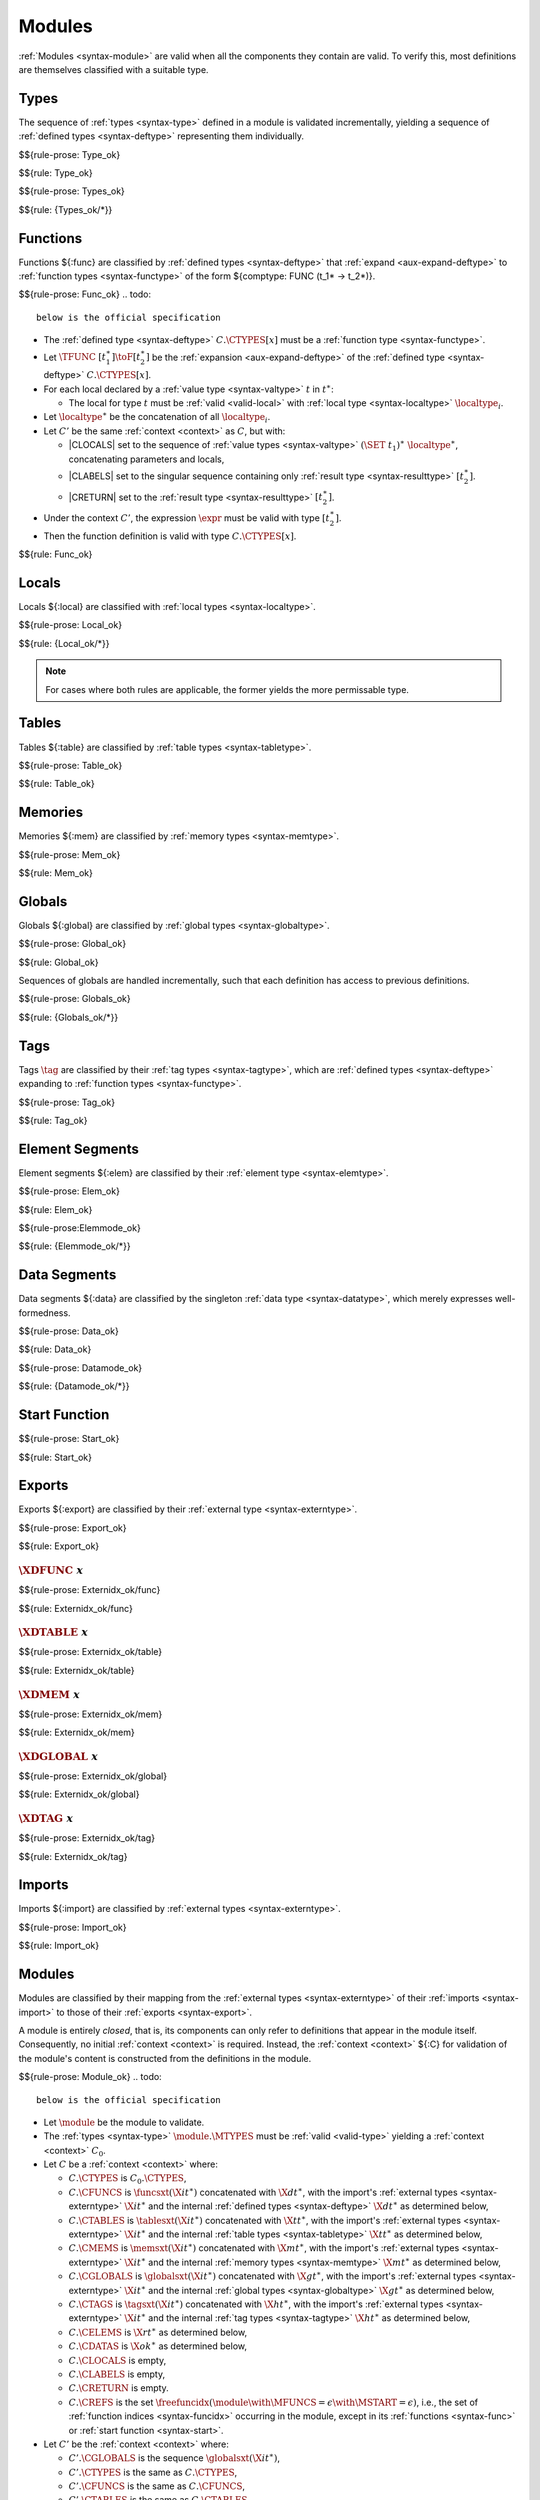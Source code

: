 Modules
-------

:ref:`Modules <syntax-module>` are valid when all the components they contain are valid.
To verify this, most definitions are themselves classified with a suitable type.


.. index:: type, type index, defined type, recursive type
   pair: abstract syntax; type
   single: abstract syntax; type
.. _valid-type:
.. _valid-types:

Types
~~~~~

The sequence of :ref:`types <syntax-type>` defined in a module is validated incrementally, yielding a sequence of :ref:`defined types <syntax-deftype>` representing them individually.

$${rule-prose: Type_ok}

$${rule: Type_ok}


$${rule-prose: Types_ok}

$${rule: {Types_ok/*}}


.. index:: function, local, function index, local index, type index, function type, value type, local type, expression, import
   pair: abstract syntax; function
   single: abstract syntax; function
.. _valid-func:

Functions
~~~~~~~~~

Functions ${:func} are classified by :ref:`defined types <syntax-deftype>` that :ref:`expand <aux-expand-deftype>` to :ref:`function types <syntax-functype>` of the form ${comptype: FUNC (t_1* -> t_2*)}.


$${rule-prose: Func_ok}
.. todo::
 below is the official specification

* The :ref:`defined type <syntax-deftype>` :math:`C.\CTYPES[x]` must be a :ref:`function type <syntax-functype>`.

* Let :math:`\TFUNC~[t_1^\ast] \toF [t_2^\ast]` be the :ref:`expansion <aux-expand-deftype>` of the :ref:`defined type <syntax-deftype>` :math:`C.\CTYPES[x]`.

* For each local declared by a :ref:`value type <syntax-valtype>` :math:`t` in :math:`t^\ast`:

  * The local for type :math:`t` must be :ref:`valid <valid-local>` with :ref:`local type <syntax-localtype>` :math:`\localtype_i`.

* Let :math:`\localtype^\ast` be the concatenation of all :math:`\localtype_i`.

* Let :math:`C'` be the same :ref:`context <context>` as :math:`C`,
  but with:

  * |CLOCALS| set to the sequence of :ref:`value types <syntax-valtype>` :math:`(\SET~t_1)^\ast~\localtype^\ast`, concatenating parameters and locals,

  * |CLABELS| set to the singular sequence containing only :ref:`result type <syntax-resulttype>` :math:`[t_2^\ast]`.

  * |CRETURN| set to the :ref:`result type <syntax-resulttype>` :math:`[t_2^\ast]`.

* Under the context :math:`C'`,
  the expression :math:`\expr` must be valid with type :math:`[t_2^\ast]`.

* Then the function definition is valid with type :math:`C.\CTYPES[x]`.

$${rule: Func_ok}


.. index:: local, local type, value type
   pair: validation; local
   single: abstract syntax; local
.. _valid-local:

Locals
~~~~~~

Locals ${:local} are classified with :ref:`local types <syntax-localtype>`.

$${rule-prose: Local_ok}

$${rule: {Local_ok/*}}

.. note::
   For cases where both rules are applicable, the former yields the more permissable type.


.. index:: table, table type, reference type, expression, constant, defaultable
   pair: validation; table
   single: abstract syntax; table
.. _valid-table:

Tables
~~~~~~

Tables ${:table} are classified by :ref:`table types <syntax-tabletype>`.

$${rule-prose: Table_ok}

$${rule: Table_ok}


.. index:: memory, memory type
   pair: validation; memory
   single: abstract syntax; memory
.. _valid-mem:

Memories
~~~~~~~~

Memories ${:mem} are classified by :ref:`memory types <syntax-memtype>`.

$${rule-prose: Mem_ok}

$${rule: Mem_ok}


.. index:: global, global type, expression, constant
   pair: validation; global
   single: abstract syntax; global
.. _valid-global:
.. _valid-globalseq:

Globals
~~~~~~~

Globals ${:global} are classified by :ref:`global types <syntax-globaltype>`.

$${rule-prose: Global_ok}

$${rule: Global_ok}

Sequences of globals are handled incrementally, such that each definition has access to previous definitions.

$${rule-prose: Globals_ok}

$${rule: {Globals_ok/*}}


.. index:: tag, tag type, function type, exception tag
   pair: validation; tag
   single: abstract syntax; tag
.. _valid-tag:

Tags
~~~~

Tags :math:`\tag` are classified by their :ref:`tag types <syntax-tagtype>`,
which are :ref:`defined types <syntax-deftype>` expanding to :ref:`function types <syntax-functype>`.

$${rule-prose: Tag_ok}

$${rule: Tag_ok}


.. index:: element, table, table index, expression, constant, function index
   pair: validation; element
   single: abstract syntax; element
   single: table; element
   single: element; segment
.. _valid-elem:

Element Segments
~~~~~~~~~~~~~~~~

Element segments ${:elem} are classified by their :ref:`element type <syntax-elemtype>`.

$${rule-prose: Elem_ok}

$${rule: Elem_ok}


.. _valid-elemmode:

$${rule-prose:Elemmode_ok}

$${rule: {Elemmode_ok/*}}


.. index:: data, memory, memory index, expression, constant, byte
   pair: validation; data
   single: abstract syntax; data
   single: memory; data
   single: data; segment
.. _valid-data:

Data Segments
~~~~~~~~~~~~~

Data segments ${:data} are classified by the singleton :ref:`data type <syntax-datatype>`, which merely expresses well-formedness.

$${rule-prose: Data_ok}

$${rule: Data_ok}


.. _valid-datamode:

$${rule-prose: Datamode_ok}

$${rule: {Datamode_ok/*}}


.. index:: start function, function index
   pair: validation; start function
   single: abstract syntax; start function
.. _valid-start:

Start Function
~~~~~~~~~~~~~~

$${rule-prose: Start_ok}

$${rule: Start_ok}


.. index:: export, name, index, function index, table index, memory index, global index, tag index
   pair: validation; export
   single: abstract syntax; export
.. _valid-exportdesc:
.. _valid-export:
.. _valid-externidx:

Exports
~~~~~~~

Exports ${:export} are classified by their :ref:`external type <syntax-externtype>`.

$${rule-prose: Export_ok}

$${rule: Export_ok}


:math:`\XDFUNC~x`
.................

$${rule-prose: Externidx_ok/func}

$${rule: Externidx_ok/func}


:math:`\XDTABLE~x`
..................

$${rule-prose: Externidx_ok/table}

$${rule: Externidx_ok/table}


:math:`\XDMEM~x`
................

$${rule-prose: Externidx_ok/mem}

$${rule: Externidx_ok/mem}


:math:`\XDGLOBAL~x`
...................

$${rule-prose: Externidx_ok/global}

$${rule: Externidx_ok/global}



:math:`\XDTAG~x`
................

$${rule-prose: Externidx_ok/tag}

$${rule: Externidx_ok/tag}


.. index:: import, name, function type, table type, memory type, global type, tag type
   pair: validation; import
   single: abstract syntax; import
.. _valid-importdesc:
.. _valid-import:

Imports
~~~~~~~

Imports ${:import} are classified by :ref:`external types <syntax-externtype>`.

$${rule-prose: Import_ok}

$${rule: Import_ok}


.. index:: module, type definition, function type, function, table, memory, global, tag, element, data, start function, import, export, context
   pair: validation; module
   single: abstract syntax; module
.. _valid-module:
.. _syntax-moduletype:

Modules
~~~~~~~

Modules are classified by their mapping from the :ref:`external types <syntax-externtype>` of their :ref:`imports <syntax-import>` to those of their :ref:`exports <syntax-export>`.

A module is entirely *closed*,
that is, its components can only refer to definitions that appear in the module itself.
Consequently, no initial :ref:`context <context>` is required.
Instead, the :ref:`context <context>` ${:C} for validation of the module's content is constructed from the definitions in the module.

$${rule-prose: Module_ok}
.. todo::
 below is the official specification


* Let :math:`\module` be the module to validate.

* The :ref:`types <syntax-type>` :math:`\module.\MTYPES` must be :ref:`valid <valid-type>` yielding a :ref:`context <context>` :math:`C_0`.

* Let :math:`C` be a :ref:`context <context>` where:

  * :math:`C.\CTYPES` is :math:`C_0.\CTYPES`,

  * :math:`C.\CFUNCS` is :math:`\funcsxt(\X{it}^\ast)` concatenated with :math:`\X{dt}^\ast`,
    with the import's :ref:`external types <syntax-externtype>` :math:`\X{it}^\ast` and the internal :ref:`defined types <syntax-deftype>` :math:`\X{dt}^\ast` as determined below,

  * :math:`C.\CTABLES` is :math:`\tablesxt(\X{it}^\ast)` concatenated with :math:`\X{tt}^\ast`,
    with the import's :ref:`external types <syntax-externtype>` :math:`\X{it}^\ast` and the internal :ref:`table types <syntax-tabletype>` :math:`\X{tt}^\ast` as determined below,

  * :math:`C.\CMEMS` is :math:`\memsxt(\X{it}^\ast)` concatenated with :math:`\X{mt}^\ast`,
    with the import's :ref:`external types <syntax-externtype>` :math:`\X{it}^\ast` and the internal :ref:`memory types <syntax-memtype>` :math:`\X{mt}^\ast` as determined below,

  * :math:`C.\CGLOBALS` is :math:`\globalsxt(\X{it}^\ast)` concatenated with :math:`\X{gt}^\ast`,
    with the import's :ref:`external types <syntax-externtype>` :math:`\X{it}^\ast` and the internal :ref:`global types <syntax-globaltype>` :math:`\X{gt}^\ast` as determined below,

  * :math:`C.\CTAGS` is :math:`\tagsxt(\X{it}^\ast)` concatenated with :math:`\X{ht}^\ast`,
    with the import's :ref:`external types <syntax-externtype>` :math:`\X{it}^\ast` and the internal :ref:`tag types <syntax-tagtype>` :math:`\X{ht}^\ast` as determined below,

  * :math:`C.\CELEMS` is :math:`{\X{rt}}^\ast` as determined below,

  * :math:`C.\CDATAS` is :math:`{\X{ok}}^\ast` as determined below,

  * :math:`C.\CLOCALS` is empty,

  * :math:`C.\CLABELS` is empty,

  * :math:`C.\CRETURN` is empty.

  * :math:`C.\CREFS` is the set :math:`\freefuncidx(\module \with \MFUNCS = \epsilon \with \MSTART = \epsilon)`, i.e., the set of :ref:`function indices <syntax-funcidx>` occurring in the module, except in its :ref:`functions <syntax-func>` or :ref:`start function <syntax-start>`.

* Let :math:`C'` be the :ref:`context <context>` where:

  * :math:`C'.\CGLOBALS` is the sequence :math:`\globalsxt(\X{it}^\ast)`,

  * :math:`C'.\CTYPES` is the same as :math:`C.\CTYPES`,

  * :math:`C'.\CFUNCS` is the same as :math:`C.\CFUNCS`,

  * :math:`C'.\CTABLES` is the same as :math:`C.\CTABLES`,

  * :math:`C'.\CMEMS` is the same as :math:`C.\CMEMS`,

  * :math:`C'.\CREFS` is the same as :math:`C.\CREFS`,

  * all other fields are empty.

* Under the context :math:`C'`:

  * The sequence :math:`\module.\MGLOBALS` of :ref:`globals <syntax-global>` must be :ref:`valid <valid-globalseq>` with a sequence :math:`\X{gt}^\ast` of :ref:`global types <syntax-globaltype>`.

  * For each :math:`\table_i` in :math:`\module.\MTABLES`,
    the definition :math:`\table_i` must be :ref:`valid <valid-table>` with a :ref:`table type <syntax-tabletype>` :math:`\X{tt}_i`.

  * For each :math:`\mem_i` in :math:`\module.\MMEMS`,
    the definition :math:`\mem_i` must be :ref:`valid <valid-mem>` with a :ref:`memory type <syntax-memtype>` :math:`\X{mt}_i`.

* Under the context :math:`C`:

  * For each :math:`\func_i` in :math:`\module.\MFUNCS`,
    the definition :math:`\func_i` must be :ref:`valid <valid-func>` with a :ref:`defined type <syntax-deftype>` :math:`\X{dt}_i`.

  * For each :math:`\tag_i` in :math:`\module.\MTAGS`,
    the definition :math:`\tag_i` must be :ref:`valid <valid-tag>` with a :ref:`tag type <syntax-tagtype>` :math:`\X{ht}_i`.

  * For each :math:`\elem_i` in :math:`\module.\MELEMS`,
    the segment :math:`\elem_i` must be :ref:`valid <valid-elem>` with :ref:`reference type <syntax-reftype>` :math:`\X{rt}_i`.

  * For each :math:`\data_i` in :math:`\module.\MDATAS`,
    the segment :math:`\data_i` must be :ref:`valid <valid-data>` with :ref:`data type <syntax-datatype>` :math:`\X{ok}_i`.

  * If :math:`\module.\MSTART` is non-empty,
    then :math:`\module.\MSTART` must be :ref:`valid <valid-start>`.

  * For each :math:`\import_i` in :math:`\module.\MIMPORTS`,
    the segment :math:`\import_i` must be :ref:`valid <valid-import>` with an :ref:`external type <syntax-externtype>` :math:`\X{it}_i`.

  * For each :math:`\export_i` in :math:`\module.\MEXPORTS`,
    the segment :math:`\export_i` must be :ref:`valid <valid-export>` with :ref:`external type <syntax-externtype>` :math:`\X{et}_i`.

* Let :math:`\X{dt}^\ast` be the concatenation of the internal :ref:`function types <syntax-functype>` :math:`\X{dt}_i`, in index order.

* Let :math:`\X{tt}^\ast` be the concatenation of the internal :ref:`table types <syntax-tabletype>` :math:`\X{tt}_i`, in index order.

* Let :math:`\X{mt}^\ast` be the concatenation of the internal :ref:`memory types <syntax-memtype>` :math:`\X{mt}_i`, in index order.

* Let :math:`\X{gt}^\ast` be the concatenation of the internal :ref:`global types <syntax-globaltype>` :math:`\X{gt}_i`, in index order.

* Let :math:`\X{ht}^\ast` be the concatenation of the internal :ref:`tag types <syntax-tagtype>` :math:`\X{ht}_i`, in index order.

* Let :math:`\X{rt}^\ast` be the concatenation of the :ref:`reference types <syntax-reftype>` :math:`\X{rt}_i`, in index order.

* Let :math:`\X{ok}^\ast` be the concatenation of the :ref:`data types <syntax-datatype>` :math:`\X{ok}_i`, in index order.

* Let :math:`\X{it}^\ast` be the concatenation of :ref:`external types <syntax-externtype>` :math:`\X{it}_i` of the imports, in index order.

* Let :math:`\X{et}^\ast` be the concatenation of :ref:`external types <syntax-externtype>` :math:`\X{et}_i` of the exports, in index order.

* The length of :math:`C.\CMEMS` must not be larger than :math:`1`.

* All export names :math:`\export_i.\XNAME` must be different.

* Then the module is valid with :ref:`external types <syntax-externtype>` :math:`\X{it}^\ast \to \X{et}^\ast`.

$${rule: Module_ok}

.. todo:: Check refs; check export names

.. note::
   All functions in a module are mutually recursive.
   Consequently, the definition of the :ref:`context <context>` ${:C} in this rule is recursive:
   it depends on the outcome of validation of the function, table, memory, and global definitions contained in the module,
   which itself depends on ${:C}.
   However, this recursion is just a specification device.
   All types needed to construct ${:C} can easily be determined from a simple pre-pass over the module that does not perform any actual validation.

   Globals, however, are not recursive but evaluated sequentially, such that each :ref:`constant expressions <valid-const>` only has access to imported or previously defined globals.
